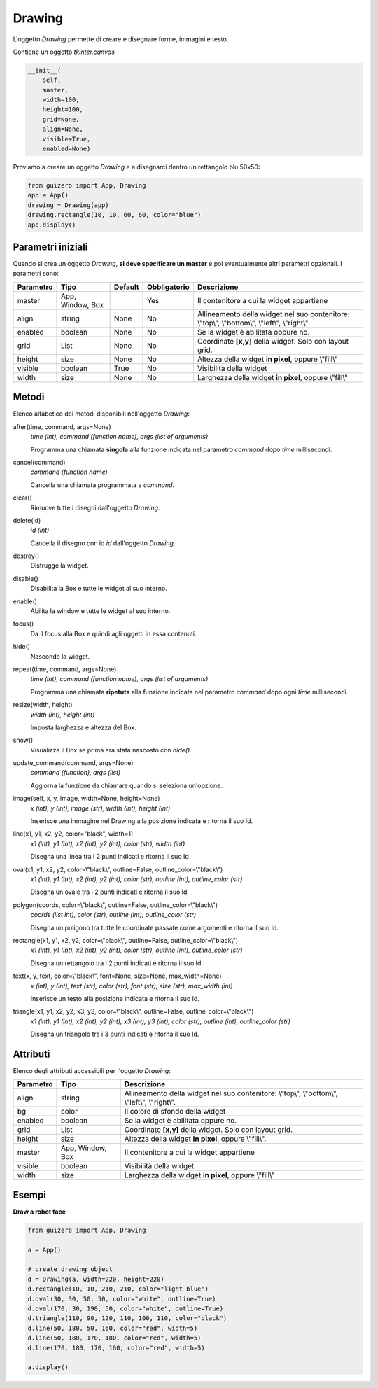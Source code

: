 =======
Drawing
=======


L'oggetto `Drawing` permette di creare e disegnare forme, immagini e testo.

.. image:: images/drawing_windows.png

Contiene un oggetto `tkinter.canvas`


.. code:: python

    __init__(
        self, 
        master, 
        width=100, 
        height=100, 
        grid=None, 
        align=None, 
        visible=True, 
        enabled=None)


Proviamo a creare un oggetto `Drawing` e a disegnarci dentro un rettangolo blu 50x50:

.. code:: python

    from guizero import App, Drawing
    app = App()
    drawing = Drawing(app)
    drawing.rectangle(10, 10, 60, 60, color="blue")
    app.display()


Parametri iniziali
==================

Quando si crea un oggetto `Drawing`, **si deve specificare un master** e poi eventualmente altri parametri opzionali. I parametri sono:


========== ================ ========= ============ ===============================================================================================================
Parametro  Tipo             Default   Obbligatorio Descrizione
========== ================ ========= ============ ===============================================================================================================
master     App, Window, Box           Yes          Il contenitore a cui la widget appartiene
align      string           None      No           Allineamento della widget nel suo contenitore: \\"top\\", \\"bottom\\", \\"left\\", \\"right\\".
enabled    boolean          None      No           Se la widget è abilitata oppure no.
grid       List             None      No           Coordinate **[x,y]** della widget. Solo con layout grid.
height     size             None      No           Altezza della widget **in pixel**, oppure \\"fill\\"
visible    boolean          True      No           Visibilità della widget
width      size             None      No           Larghezza della widget **in pixel**, oppure \\"fill\\"
========== ================ ========= ============ ===============================================================================================================


Metodi
======

Elenco alfabetico dei metodi disponibili nell'oggetto `Drawing`:


after(time, command, args=None)
    *time (int), command (function name), args (list of arguments)*
    
    Programma una chiamata **singola** alla funzione indicata nel parametro `command` dopo `time` millisecondi.
    

cancel(command)
    *command (function name)*
    
    Cancella una chiamata programmata a `command`.
    

clear()
    Rimuove tutte i disegni dall'oggetto `Drawing`.
    

delete(id)
    *id (int)*
    
    Cancella il disegno con id `id` dall'oggetto `Drawing`.
    
    
destroy()
    Distrugge la widget.
    

disable()
    Disabilita la Box e tutte le widget al suo interno.

    
enable()
    Abilita la window e tutte le widget al suo interno.


focus()
    Da il focus alla Box e quindi agli oggetti in essa contenuti.

    
hide()
    Nasconde la widget.
    

repeat(time, command, args=None)
    *time (int), command (function name), args (list of arguments)*
    
    Programma una chiamata **ripetuta** alla funzione indicata nel parametro `command` dopo ogni `time` millisecondi.


resize(width, height)
    *width (int), height (int)*
    
    Imposta larghezza e altezza del Box.

    
show()
    Visualizza il Box se prima era stata nascosto con `hide()`.
    

update_command(command, args=None) 
    *command (function), args (list)*
    
    Aggiorna la funzione da chiamare quando si seleziona un'opzione.


image(self, x, y, image, width=None, height=None)
    *x (int), y (int), image (str), width (int), height (int)*
    
    Inserisce una immagine nel Drawing alla posizione indicata e ritorna il suo Id.
    

line(x1, y1, x2, y2, color="black", width=1)
    *x1 (int), y1 (int), x2 (int), y2 (int), color (str), width (int)*
    
    Disegna una linea tra i 2 punti indicati e ritorna il suo Id
    

oval(x1, y1, x2, y2, color=\\"black\\", outline=False, outline_color=\\"black\\")
    *x1 (int), y1 (int), x2 (int), y2 (int), color (str), outline (int), outline_color (str)*
    
    Disegna un ovale tra i 2 punti indicati e ritorna il suo Id

polygon(coords, color=\\"black\\", outline=False, outline_color=\\"black\\")
    *coords (list int), color (str), outline (int), outline_color (str)*
    
    Disegna un poligono tra tutte le coordinate passate come argomenti e ritorna il suo Id.
    
    
rectangle(x1, y1, x2, y2, color=\\"black\\", outline=False, outline_color=\\"black\\")
    *x1 (int), y1 (int), x2 (int), y2 (int), color (str), outline (int), outline_color (str)*
    
    Disegna un rettangolo tra i 2 punti indicati e ritorna il suo Id.
    
    
text(x, y, text, color=\\"black\\", font=None, size=None, max_width=None)
    *x (int), y (int), text (str), color (str), font (str), size (str), max_width (int)*
    
    Inserisce un testo alla posizione indicata e ritorna il suo Id.
    

triangle(x1, y1, x2, y2, x3, y3, color=\\"black\\", outline=False, outline_color=\\"black\\")
    *x1 (int), y1 (int), x2 (int), y2 (int), x3 (int), y3 (int), color (str), outline (int), outline_color (str)*
    
    Disegna un triangolo tra i 3 punti indicati e ritorna il suo Id.
    


Attributi
=========

Elenco degli attributi accessibili per l'oggetto `Drawing`:


=========== ================ ========================================================================================
Parametro   Tipo             Descrizione
=========== ================ ========================================================================================
align       string           Allineamento della widget nel suo contenitore: \\"top\\", \\"bottom\\", \\"left\\", \\"right\\".
bg          color            Il colore di sfondo della widget
enabled     boolean          Se la widget è abilitata oppure no.
grid        List             Coordinate **[x,y]** della widget. Solo con layout grid.
height      size             Altezza della widget **in pixel**, oppure \\"fill\\".
master      App, Window, Box Il contenitore a cui la widget appartiene
visible     boolean          Visibilità della widget
width       size             Larghezza della widget **in pixel**, oppure \\"fill\\"
=========== ================ ========================================================================================


Esempi
======


**Draw a robot face**


.. code:: python

    from guizero import App, Drawing

    a = App()

    # create drawing object
    d = Drawing(a, width=220, height=220)
    d.rectangle(10, 10, 210, 210, color="light blue")
    d.oval(30, 30, 50, 50, color="white", outline=True)
    d.oval(170, 30, 190, 50, color="white", outline=True)
    d.triangle(110, 90, 120, 110, 100, 110, color="black")
    d.line(50, 180, 50, 160, color="red", width=5)
    d.line(50, 180, 170, 180, color="red", width=5)
    d.line(170, 180, 170, 160, color="red", width=5)

    a.display()


.. image:: images/drawing_robot_face_windows.png

